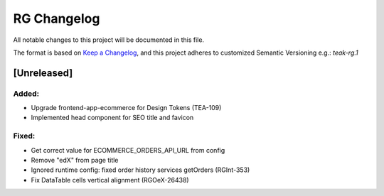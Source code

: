 RG Changelog
############

All notable changes to this project will be documented in this file.

The format is based on `Keep a Changelog <https://keepachangelog.com/en/1.0.0/>`_,
and this project adheres to customized Semantic Versioning e.g.: `teak-rg.1`

[Unreleased]
************

Added:
======
* Upgrade frontend-app-ecommerce for Design Tokens (TEA-109)
* Implemented head component for SEO title and favicon

Fixed:
======
* Get correct value for ECOMMERCE_ORDERS_API_URL from config
* Remove "edX" from page title
* Ignored runtime config: fixed order history services getOrders (RGInt-353)
* Fix DataTable cells vertical alignment (RGOeX-26438)
